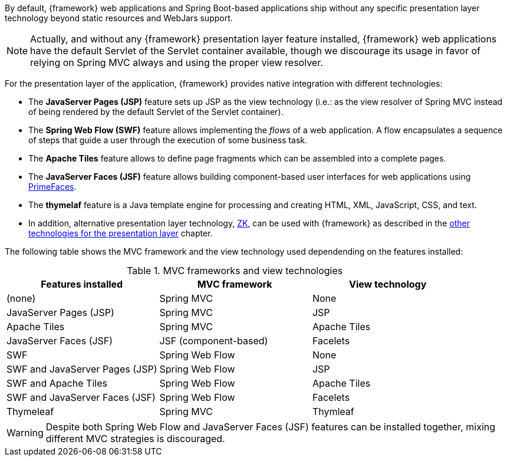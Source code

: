 
:fragment:

////
	Note: this fragment uses the _ifndef_ conditional preprocessor directive
	to exclude advanced topics if _getting-started_ is defined
////

By default, {framework} web applications and Spring Boot-based applications ship without any specific presentation layer technology beyond static resources and WebJars support.

NOTE: Actually, and without any {framework} presentation layer feature installed, {framework} web applications have the default Servlet of the Servlet container available, though we discourage its usage in favor of relying on Spring MVC always and using the proper view resolver.

For the presentation layer of the application, {framework} provides native integration with different technologies:

* The *JavaServer Pages (JSP)* feature sets up JSP as the view technology (i.e.: as the view resolver of Spring MVC instead of being rendered by the default Servlet of the Servlet container).

ifndef::getting-started[]
* The *Spring Web Flow (SWF)* feature allows implementing the _flows_ of a web application. A flow encapsulates a sequence of steps that guide a user through the execution of some business task.
endif::getting-started[]

* The *Apache Tiles* feature allows to define page fragments which can be assembled into a complete pages.

* The *JavaServer Faces (JSF)* feature allows building component-based user interfaces for web applications using http://www.primefaces.org/[PrimeFaces].

* The *thymelaf* feature is a Java template engine for processing and creating HTML, XML, JavaScript, CSS, and text.

ifndef::getting-started[]
*  In addition, alternative presentation layer technology,  https://www.zkoss.org/[ZK], can be used with {framework} as described in the <<presentation-layer-other-technologies,other technologies for the presentation layer>> chapter.

The following table shows the MVC framework and the view technology used dependending on the features installed:

.MVC frameworks and view technologies
|===
|Features installed |MVC framework |View technology

|(none) |Spring MVC |None
|JavaServer Pages (JSP) |Spring MVC |JSP
|Apache Tiles |Spring MVC |Apache Tiles
|JavaServer Faces (JSF) |JSF (component-based) |Facelets
|SWF |Spring Web Flow |None
|SWF and JavaServer Pages (JSP) |Spring Web Flow |JSP
|SWF and Apache Tiles |Spring Web Flow |Apache Tiles
|SWF and JavaServer Faces (JSF) |Spring Web Flow |Facelets
|Thymeleaf |Spring MVC |Thymleaf
|===

WARNING: Despite both Spring Web Flow and JavaServer Faces (JSF) features can be installed together, mixing different MVC strategies is discouraged.
endif::getting-started[]
